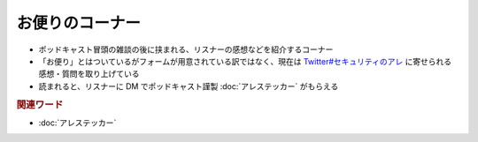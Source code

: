 お便りのコーナー
================
.. glossary::
  お便りのコーナー : お

* ポッドキャスト冒頭の雑談の後に挟まれる、リスナーの感想などを紹介するコーナー
* 「お便り」とはついているがフォームが用意されている訳ではなく、現在は `Twitter#セキュリティのアレ`_ に寄せられる感想・質問を取り上げている
* 読まれると、リスナーに DM でポッドキャスト謹製 :doc:`アレステッカー` がもらえる

.. rubric:: 関連ワード

* :doc:`アレステッカー`

.. _Twitter#セキュリティのアレ: https://twitter.com/search?q=%23%E3%82%BB%E3%82%AD%E3%83%A5%E3%83%AA%E3%83%86%E3%82%A3%E3%81%AE%E3%82%A2%E3%83%AC&src=typed_query&f=live
